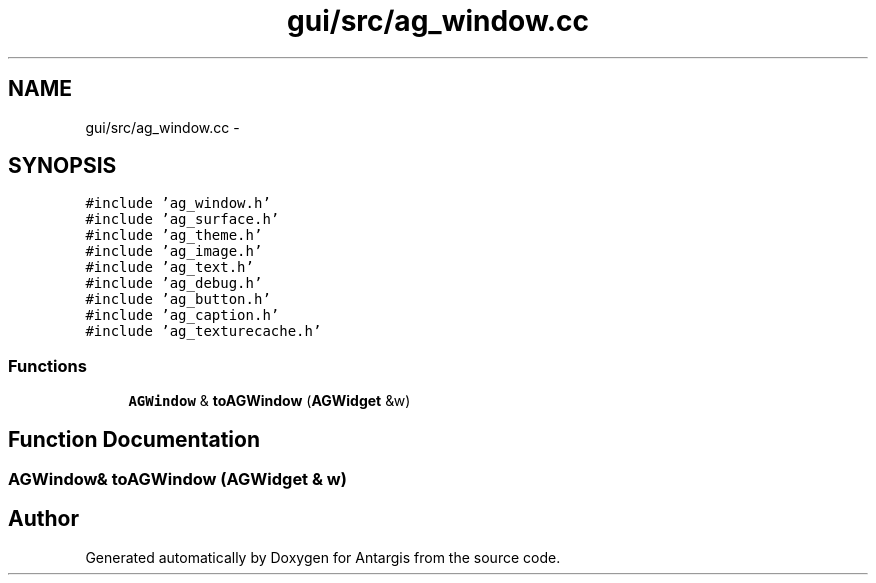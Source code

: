 .TH "gui/src/ag_window.cc" 3 "27 Oct 2006" "Version 0.1.9" "Antargis" \" -*- nroff -*-
.ad l
.nh
.SH NAME
gui/src/ag_window.cc \- 
.SH SYNOPSIS
.br
.PP
\fC#include 'ag_window.h'\fP
.br
\fC#include 'ag_surface.h'\fP
.br
\fC#include 'ag_theme.h'\fP
.br
\fC#include 'ag_image.h'\fP
.br
\fC#include 'ag_text.h'\fP
.br
\fC#include 'ag_debug.h'\fP
.br
\fC#include 'ag_button.h'\fP
.br
\fC#include 'ag_caption.h'\fP
.br
\fC#include 'ag_texturecache.h'\fP
.br

.SS "Functions"

.in +1c
.ti -1c
.RI "\fBAGWindow\fP & \fBtoAGWindow\fP (\fBAGWidget\fP &w)"
.br
.in -1c
.SH "Function Documentation"
.PP 
.SS "\fBAGWindow\fP& toAGWindow (\fBAGWidget\fP & w)"
.PP
.SH "Author"
.PP 
Generated automatically by Doxygen for Antargis from the source code.

